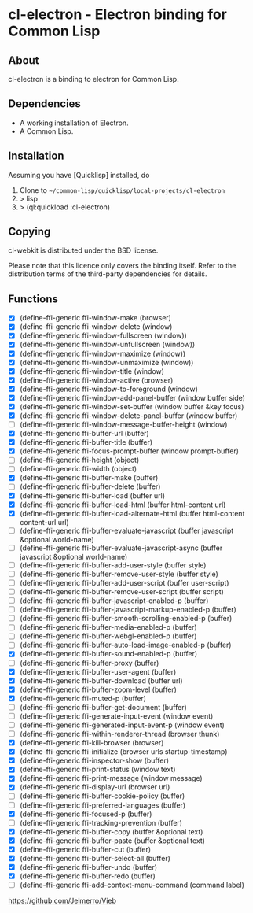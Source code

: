 * cl-electron - Electron binding for Common Lisp

** About
 cl-electron is a binding to electron for Common Lisp.

** Dependencies
- A working installation of Electron.
- A Common Lisp.

** Installation
Assuming you have [Quicklisp] installed, do

1. Clone to =~/common-lisp/quicklisp/local-projects/cl-electron=
2. > lisp
3. > (ql:quickload :cl-electron)

** Copying
cl-webkit is distributed under the BSD license.

Please note that this licence only covers the binding itself. Refer to
the distribution terms of the third-party dependencies for details.

** Functions
+ [X] (define-ffi-generic ffi-window-make (browser)
+ [X] (define-ffi-generic ffi-window-delete (window)
+ [X] (define-ffi-generic ffi-window-fullscreen (window))
+ [X] (define-ffi-generic ffi-window-unfullscreen (window))
+ [X] (define-ffi-generic ffi-window-maximize (window))
+ [X] (define-ffi-generic ffi-window-unmaximize (window))
+ [X] (define-ffi-generic ffi-window-title (window)
+ [X] (define-ffi-generic ffi-window-active (browser)
+ [X] (define-ffi-generic ffi-window-to-foreground (window)
+ [X] (define-ffi-generic ffi-window-add-panel-buffer (window buffer side)
+ [X] (define-ffi-generic ffi-window-set-buffer (window buffer &key focus)
+ [X] (define-ffi-generic ffi-window-delete-panel-buffer (window buffer)
+ [ ] (define-ffi-generic ffi-window-message-buffer-height (window)
+ [X] (define-ffi-generic ffi-buffer-url (buffer)
+ [X] (define-ffi-generic ffi-buffer-title (buffer)
+ [X] (define-ffi-generic ffi-focus-prompt-buffer (window prompt-buffer)
+ [ ] (define-ffi-generic ffi-height (object)
+ [ ] (define-ffi-generic ffi-width (object)
+ [X] (define-ffi-generic ffi-buffer-make (buffer)
+ [ ] (define-ffi-generic ffi-buffer-delete (buffer)
+ [X] (define-ffi-generic ffi-buffer-load (buffer url)
+ [X] (define-ffi-generic ffi-buffer-load-html (buffer html-content url)
+ [X] (define-ffi-generic ffi-buffer-load-alternate-html (buffer html-content content-url url)
+ [ ] (define-ffi-generic ffi-buffer-evaluate-javascript (buffer javascript &optional world-name)
+ [ ] (define-ffi-generic ffi-buffer-evaluate-javascript-async (buffer javascript &optional world-name)
+ [ ] (define-ffi-generic ffi-buffer-add-user-style (buffer style)
+ [ ] (define-ffi-generic ffi-buffer-remove-user-style (buffer style)
+ [ ] (define-ffi-generic ffi-buffer-add-user-script (buffer user-script)
+ [ ] (define-ffi-generic ffi-buffer-remove-user-script (buffer script)
+ [ ] (define-ffi-generic ffi-buffer-javascript-enabled-p (buffer)
+ [ ] (define-ffi-generic ffi-buffer-javascript-markup-enabled-p (buffer)
+ [ ] (define-ffi-generic ffi-buffer-smooth-scrolling-enabled-p (buffer)
+ [ ] (define-ffi-generic ffi-buffer-media-enabled-p (buffer)
+ [ ] (define-ffi-generic ffi-buffer-webgl-enabled-p (buffer)
+ [ ] (define-ffi-generic ffi-buffer-auto-load-image-enabled-p (buffer)
+ [X] (define-ffi-generic ffi-buffer-sound-enabled-p (buffer)
+ [ ] (define-ffi-generic ffi-buffer-proxy (buffer)
+ [X] (define-ffi-generic ffi-buffer-user-agent (buffer)
+ [X] (define-ffi-generic ffi-buffer-download (buffer url)
+ [X] (define-ffi-generic ffi-buffer-zoom-level (buffer)
+ [X] (define-ffi-generic ffi-muted-p (buffer)
+ [ ] (define-ffi-generic ffi-buffer-get-document (buffer)
+ [ ] (define-ffi-generic ffi-generate-input-event (window event)
+ [ ] (define-ffi-generic ffi-generated-input-event-p (window event)
+ [ ] (define-ffi-generic ffi-within-renderer-thread (browser thunk)
+ [X] (define-ffi-generic ffi-kill-browser (browser)
+ [X] (define-ffi-generic ffi-initialize (browser urls startup-timestamp)
+ [X] (define-ffi-generic ffi-inspector-show (buffer)
+ [X] (define-ffi-generic ffi-print-status (window text)
+ [X] (define-ffi-generic ffi-print-message (window message)
+ [X] (define-ffi-generic ffi-display-url (browser url)
+ [ ] (define-ffi-generic ffi-buffer-cookie-policy (buffer)
+ [ ] (define-ffi-generic ffi-preferred-languages (buffer)
+ [X] (define-ffi-generic ffi-focused-p (buffer)
+ [ ] (define-ffi-generic ffi-tracking-prevention (buffer)
+ [X] (define-ffi-generic ffi-buffer-copy (buffer &optional text)
+ [X] (define-ffi-generic ffi-buffer-paste (buffer &optional text)
+ [X] (define-ffi-generic ffi-buffer-cut (buffer)
+ [X] (define-ffi-generic ffi-buffer-select-all (buffer)
+ [X] (define-ffi-generic ffi-buffer-undo (buffer)
+ [X] (define-ffi-generic ffi-buffer-redo (buffer)
+ [ ] (define-ffi-generic ffi-add-context-menu-command (command label)

https://github.com/Jelmerro/Vieb
